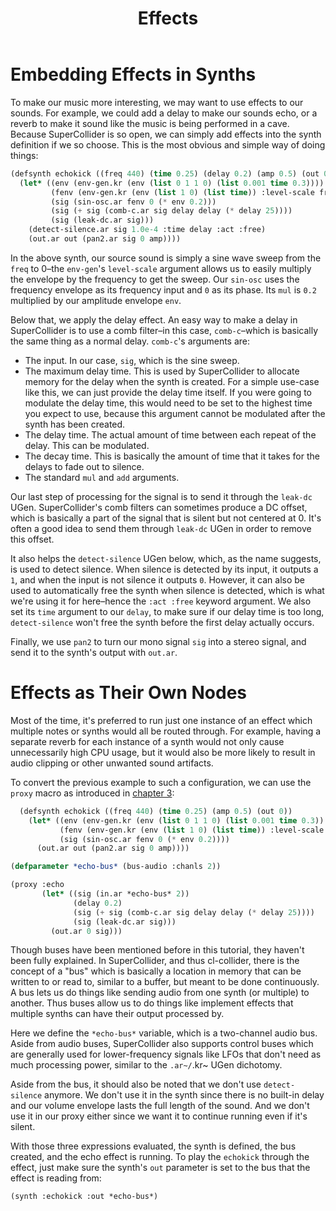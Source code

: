 #+TITLE: Effects

* Embedding Effects in Synths

To make our music more interesting, we may want to use effects to our sounds. For example, we could add a delay to make our sounds echo, or a reverb to make it sound like the music is being performed in a cave. Because SuperCollider is so open, we can simply add effects into the synth definition if we so choose. This is the most obvious and simple way of doing things:

#+BEGIN_SRC lisp
  (defsynth echokick ((freq 440) (time 0.25) (delay 0.2) (amp 0.5) (out 0))
    (let* ((env (env-gen.kr (env (list 0 1 1 0) (list 0.001 time 0.3))))
           (fenv (env-gen.kr (env (list 1 0) (list time)) :level-scale freq))
           (sig (sin-osc.ar fenv 0 (* env 0.2)))
           (sig (+ sig (comb-c.ar sig delay delay (* delay 25))))
           (sig (leak-dc.ar sig)))
      (detect-silence.ar sig 1.0e-4 :time delay :act :free)
      (out.ar out (pan2.ar sig 0 amp))))
#+END_SRC

In the above synth, our source sound is simply a sine wave sweep from the ~freq~ to 0--the ~env-gen~'s ~level-scale~ argument allows us to easily multiply the envelope by the frequency to get the sweep. Our ~sin-osc~ uses the frequency envelope as its frequency input and ~0~ as its phase. Its ~mul~ is ~0.2~ multiplied by our amplitude envelope ~env~.

Below that, we apply the delay effect. An easy way to make a delay in SuperCollider is to use a comb filter--in this case, ~comb-c~--which is basically the same thing as a normal delay. ~comb-c~'s arguments are:

- The input. In our case, ~sig~, which is the sine sweep.
- The maximum delay time. This is used by SuperCollider to allocate memory for the delay when the synth is created. For a simple use-case like this, we can just provide the delay time itself. If you were going to modulate the delay time, this would need to be set to the highest time you expect to use, because this argument cannot be modulated after the synth has been created.
- The delay time. The actual amount of time between each repeat of the delay. This can be modulated.
- The decay time. This is basically the amount of time that it takes for the delays to fade out to silence.
- The standard ~mul~ and ~add~ arguments.

Our last step of processing for the signal is to send it through the ~leak-dc~ UGen. SuperCollider's comb filters can sometimes produce a DC offset, which is basically a part of the signal that is silent but not centered at 0. It's often a good idea to send them through ~leak-dc~ UGen in order to remove this offset.

It also helps the ~detect-silence~ UGen below, which, as the name suggests, is used to detect silence. When silence is detected by its input, it outputs a ~1~, and when the input is not silence it outputs ~0~. However, it can also be used to automatically free the synth when silence is detected, which is what we're using it for here--hence the ~:act :free~ keyword argument. We also set its ~time~ argument to our ~delay~, to make sure if our delay time is too long, ~detect-silence~ won't free the synth before the first delay actually occurs.

Finally, we use ~pan2~ to turn our mono signal ~sig~ into a stereo signal, and send it to the synth's output with ~out.ar~. 

* Effects as Their Own Nodes

Most of the time, it's preferred to run just one instance of an effect which multiple notes or synths would all be routed through. For example, having a separate reverb for each instance of a synth would not only cause unnecessarily high CPU usage, but it would also be more likely to result in audio clipping or other unwanted sound artifacts.

To convert the previous example to such a configuration, we can use the ~proxy~ macro as introduced in [[file:03-make-a-sound.org][chapter 3]]:

#+BEGIN_SRC lisp
    (defsynth echokick ((freq 440) (time 0.25) (amp 0.5) (out 0))
      (let* ((env (env-gen.kr (env (list 0 1 1 0) (list 0.001 time 0.3)) :act :free))
             (fenv (env-gen.kr (env (list 1 0) (list time)) :level-scale freq))
             (sig (sin-osc.ar fenv 0 (* env 0.2))))
        (out.ar out (pan2.ar sig 0 amp))))

  (defparameter *echo-bus* (bus-audio :chanls 2))

  (proxy :echo
         (let* ((sig (in.ar *echo-bus* 2))
                (delay 0.2)
                (sig (+ sig (comb-c.ar sig delay delay (* delay 25))))
                (sig (leak-dc.ar sig)))
           (out.ar 0 sig)))
#+END_SRC

Though buses have been mentioned before in this tutorial, they haven't been fully explained. In SuperCollider, and thus cl-collider, there is the concept of a "bus" which is basically a location in memory that can be written to or read to, similar to a buffer, but meant to be done continuously. A bus lets us do things like sending audio from one synth (or multiple) to another. Thus buses allow us to do things like implement effects that multiple synths can have their output processed by.

Here we define the ~*echo-bus*~ variable, which is a two-channel audio bus. Aside from audio buses, SuperCollider also supports control buses which are generally used for lower-frequency signals like LFOs that don't need as much processing power, similar to the ~.ar~/~.kr~ UGen dichotomy.

Aside from the bus, it should also be noted that we don't use ~detect-silence~ anymore. We don't use it in the synth since there is no built-in delay and our volume envelope lasts the full length of the sound. And we don't use it in our proxy either since we want it to continue running even if it's silent.

With those three expressions evaluated, the synth is defined, the bus created, and the echo effect is running. To play the ~echokick~ through the effect, just make sure the synth's ~out~ parameter is set to the bus that the effect is reading from:

#+BEGIN_SRC lisp
  (synth :echokick :out *echo-bus*)
#+END_SRC


